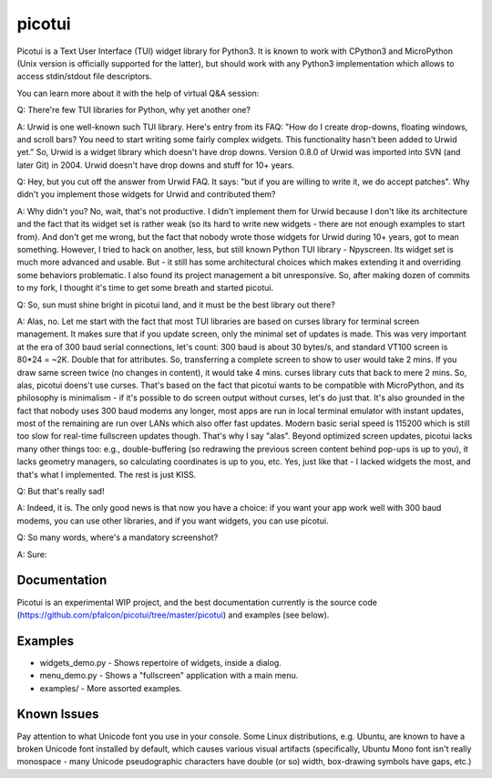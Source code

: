 picotui
=======

Picotui is a Text User Interface (TUI) widget library for Python3.
It is known to work with CPython3 and MicroPython (Unix version is
officially supported for the latter), but should work with any
Python3 implementation which allows to access stdin/stdout file
descriptors.

You can learn more about it with the help of virtual Q&A session:

Q: There're few TUI libraries for Python, why yet another one?

A: Urwid is one well-known such TUI library. Here's entry from its FAQ:
"How do I create drop-downs, floating windows, and scroll bars?
You need to start writing some fairly complex widgets. This
functionality hasn't been added to Urwid yet." So, Urwid is a
widget library which doesn't have drop downs. Version 0.8.0 of
Urwid was imported into SVN (and later Git) in 2004. Urwid doesn't
have drop downs and stuff for 10+ years.

Q: Hey, but you cut off the answer from Urwid FAQ. It says: "but if you
are willing to write it, we do accept patches". Why didn't you implement
those widgets for Urwid and contributed them?

A: Why didn't you? No, wait, that's not productive. I didn't implement
them for Urwid because I don't like its architecture and the fact that
its widget set is rather weak (so its hard to write new widgets - there
are not enough examples to start from). And don't get me wrong, but the
fact that nobody wrote those widgets for Urwid during 10+ years, got to
mean something. However, I tried to hack on another, less, but still
known Python TUI library - Npyscreen. Its widget set is much more
advanced and usable. But - it still has some architectural choices
which makes extending it and overriding some behaviors problematic.
I also found its project management a bit unresponsive. So, after making
dozen of commits to my fork, I thought it's time to get some breath and
started picotui.

Q: So, sun must shine bright in picotui land, and it must be the best
library out there?

A: Alas, no. Let me start with the fact that most TUI libraries are based
on curses library for terminal screen management. It makes sure that if
you update screen, only the minimal set of updates is made. This was
very important at the era of 300 baud serial connections, let's count:
300 baud is about 30 bytes/s, and standard VT100 screen is 80*24 = ~2K.
Double that for attributes. So, transferring a complete screen to show
to user would take 2 mins. If you draw same screen twice (no changes in
content), it would take 4 mins. curses library cuts that back to mere 2
mins. So, alas, picotui doens't use curses. That's based on the fact
that picotui wants to be compatible with MicroPython, and its philosophy
is minimalism - if it's possible to do screen output without curses,
let's do just that. It's also grounded in the fact that nobody uses
300 baud modems any longer, most apps are run in local terminal emulator
with instant updates, most of the remaining are run over LANs which
also offer fast updates. Modern basic serial speed is 115200 which is
still too slow for real-time fullscreen updates though. That's why I
say "alas". Beyond optimized screen updates, picotui lacks many other
things too: e.g., double-buffering (so redrawing the previous screen
content behind pop-ups is up to you), it lacks geometry managers, so
calculating coordinates is up to you, etc. Yes, just like that -
I lacked widgets the most, and that's what I implemented. The rest
is just KISS.

Q: But that's really sad!

A: Indeed, it is. The only good news is that now you have a choice: if
you want your app work well with 300 baud modems, you can use other
libraries, and if you want widgets, you can use picotui.

Q: So many words, where's a mandatory screenshot?

A: Sure:

.. image:: https://raw.githubusercontent.com/pfalcon/picotui/master/picotui.png

Documentation
-------------

Picotui is an experimental WIP project, and the best documentation currently
is the source code (https://github.com/pfalcon/picotui/tree/master/picotui)
and examples (see below).

Examples
--------

* widgets_demo.py - Shows repertoire of widgets, inside a dialog.
* menu_demo.py - Shows a "fullscreen" application with a main menu.
* examples/ - More assorted examples.

Known Issues
------------

Pay attention to what Unicode font you use in your console. Some Linux
distributions, e.g. Ubuntu, are known to have a broken Unicode font
installed by default, which causes various visual artifacts (specifically,
Ubuntu Mono font isn't really monospace - many Unicode pseudographic
characters have double (or so) width, box-drawing symbols have gaps, etc.)
